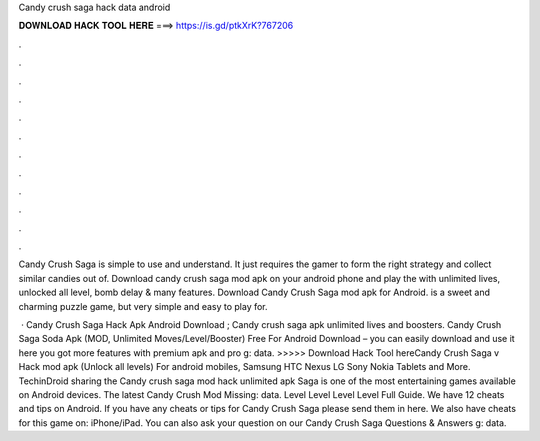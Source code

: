 Candy crush saga hack data android



𝐃𝐎𝐖𝐍𝐋𝐎𝐀𝐃 𝐇𝐀𝐂𝐊 𝐓𝐎𝐎𝐋 𝐇𝐄𝐑𝐄 ===> https://is.gd/ptkXrK?767206



.



.



.



.



.



.



.



.



.



.



.



.

Candy Crush Saga is simple to use and understand. It just requires the gamer to form the right strategy and collect similar candies out of. Download candy crush saga mod apk on your android phone and play the with unlimited lives, unlocked all level, bomb delay & many features. Download Candy Crush Saga mod apk for Android. is a sweet and charming puzzle game, but very simple and easy to play for.

 · Candy Crush Saga Hack Apk Android Download ; Candy crush saga apk unlimited lives and boosters. Candy Crush Saga Soda Apk (MOD, Unlimited Moves/Level/Booster) Free For Android Download – you can easily download and use it here you got more features with premium apk and pro g: data. >>>>> Download Hack Tool hereCandy Crush Saga v Hack mod apk (Unlock all levels) For android mobiles, Samsung HTC Nexus LG Sony Nokia Tablets and More. TechinDroid sharing the Candy crush saga mod hack unlimited apk Saga is one of the most entertaining games available on Android devices. The latest Candy Crush Mod Missing: data. Level Level Level Level Full Guide. We have 12 cheats and tips on Android. If you have any cheats or tips for Candy Crush Saga please send them in here. We also have cheats for this game on: iPhone/iPad. You can also ask your question on our Candy Crush Saga Questions & Answers g: data.
